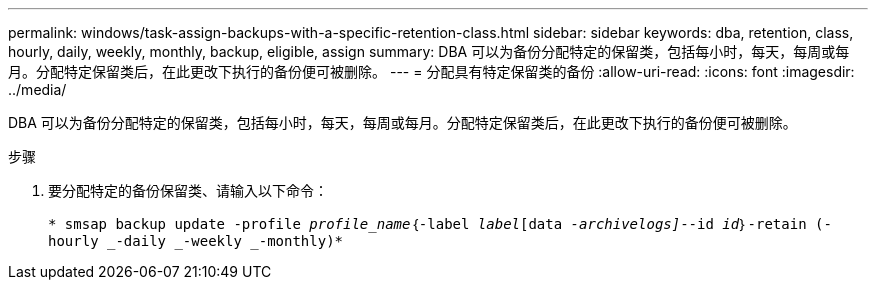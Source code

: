 ---
permalink: windows/task-assign-backups-with-a-specific-retention-class.html 
sidebar: sidebar 
keywords: dba, retention, class, hourly, daily, weekly, monthly, backup, eligible, assign 
summary: DBA 可以为备份分配特定的保留类，包括每小时，每天，每周或每月。分配特定保留类后，在此更改下执行的备份便可被删除。 
---
= 分配具有特定保留类的备份
:allow-uri-read: 
:icons: font
:imagesdir: ../media/


[role="lead"]
DBA 可以为备份分配特定的保留类，包括每小时，每天，每周或每月。分配特定保留类后，在此更改下执行的备份便可被删除。

.步骤
. 要分配特定的备份保留类、请输入以下命令：
+
`* smsap backup update -profile _profile_name_｛-label _label_[data _-archivelogs]_--id _id_｝-retain (-hourly _-daily _-weekly _-monthly)*`


